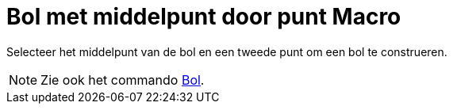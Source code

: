 = Bol met middelpunt door punt Macro
:page-en: tools/Sphere_with_Center_through_Point
ifdef::env-github[:imagesdir: /nl/modules/ROOT/assets/images]

Selecteer het middelpunt van de bol en een tweede punt om een bol te construeren.

[NOTE]
====

Zie ook het commando xref:/commands/Bol.adoc[Bol].

====
